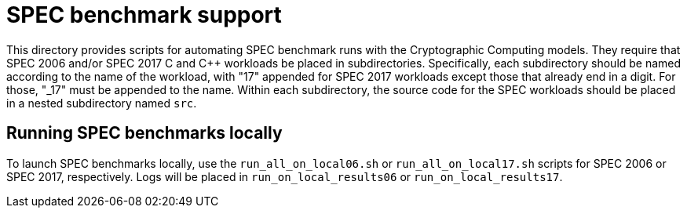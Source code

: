 = SPEC benchmark support

This directory provides scripts for automating SPEC benchmark runs with the
Cryptographic Computing models. They require that SPEC 2006 and/or SPEC 2017
C and C++ workloads be placed in subdirectories. Specifically, each subdirectory
should be named according to the name of the workload, with "17" appended for
SPEC 2017 workloads except those that already end in a digit. For those, "_17"
must be appended to the name. Within each subdirectory, the source code for the
SPEC workloads should be placed in a nested subdirectory named `src`.

== Running SPEC benchmarks locally

To launch SPEC benchmarks locally, use the `run_all_on_local06.sh` or
`run_all_on_local17.sh` scripts for SPEC 2006 or SPEC 2017, respectively.
Logs will be placed in `run_on_local_results06` or `run_on_local_results17`.
